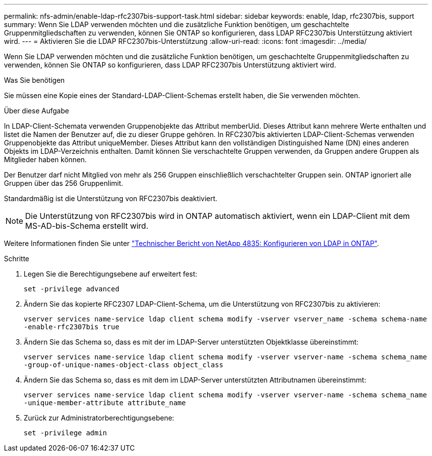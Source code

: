 ---
permalink: nfs-admin/enable-ldap-rfc2307bis-support-task.html 
sidebar: sidebar 
keywords: enable, ldap, rfc2307bis, support 
summary: Wenn Sie LDAP verwenden möchten und die zusätzliche Funktion benötigen, um geschachtelte Gruppenmitgliedschaften zu verwenden, können Sie ONTAP so konfigurieren, dass LDAP RFC2307bis Unterstützung aktiviert wird. 
---
= Aktivieren Sie die LDAP RFC2307bis-Unterstützung
:allow-uri-read: 
:icons: font
:imagesdir: ../media/


[role="lead"]
Wenn Sie LDAP verwenden möchten und die zusätzliche Funktion benötigen, um geschachtelte Gruppenmitgliedschaften zu verwenden, können Sie ONTAP so konfigurieren, dass LDAP RFC2307bis Unterstützung aktiviert wird.

.Was Sie benötigen
Sie müssen eine Kopie eines der Standard-LDAP-Client-Schemas erstellt haben, die Sie verwenden möchten.

.Über diese Aufgabe
In LDAP-Client-Schemata verwenden Gruppenobjekte das Attribut memberUid. Dieses Attribut kann mehrere Werte enthalten und listet die Namen der Benutzer auf, die zu dieser Gruppe gehören. In RFC2307bis aktivierten LDAP-Client-Schemas verwenden Gruppenobjekte das Attribut uniqueMember. Dieses Attribut kann den vollständigen Distinguished Name (DN) eines anderen Objekts im LDAP-Verzeichnis enthalten. Damit können Sie verschachtelte Gruppen verwenden, da Gruppen andere Gruppen als Mitglieder haben können.

Der Benutzer darf nicht Mitglied von mehr als 256 Gruppen einschließlich verschachtelter Gruppen sein. ONTAP ignoriert alle Gruppen über das 256 Gruppenlimit.

Standardmäßig ist die Unterstützung von RFC2307bis deaktiviert.

[NOTE]
====
Die Unterstützung von RFC2307bis wird in ONTAP automatisch aktiviert, wenn ein LDAP-Client mit dem MS-AD-bis-Schema erstellt wird.

====
Weitere Informationen finden Sie unter https://www.netapp.com/pdf.html?item=/media/19423-tr-4835.pdf["Technischer Bericht von NetApp 4835: Konfigurieren von LDAP in ONTAP"].

.Schritte
. Legen Sie die Berechtigungsebene auf erweitert fest:
+
`set -privilege advanced`

. Ändern Sie das kopierte RFC2307 LDAP-Client-Schema, um die Unterstützung von RFC2307bis zu aktivieren:
+
`vserver services name-service ldap client schema modify -vserver vserver_name -schema schema-name -enable-rfc2307bis true`

. Ändern Sie das Schema so, dass es mit der im LDAP-Server unterstützten Objektklasse übereinstimmt:
+
`vserver services name-service ldap client schema modify -vserver vserver-name -schema schema_name -group-of-unique-names-object-class object_class`

. Ändern Sie das Schema so, dass es mit dem im LDAP-Server unterstützten Attributnamen übereinstimmt:
+
`vserver services name-service ldap client schema modify -vserver vserver-name -schema schema_name -unique-member-attribute attribute_name`

. Zurück zur Administratorberechtigungsebene:
+
`set -privilege admin`


